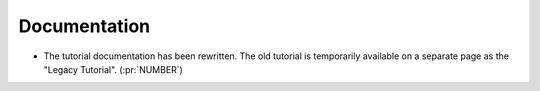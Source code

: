 Documentation
~~~~~~~~~~~~~

- The tutorial documentation has been rewritten. The old tutorial is
  temporarily available on a separate page as the "Legacy Tutorial". (:pr:`NUMBER`)

